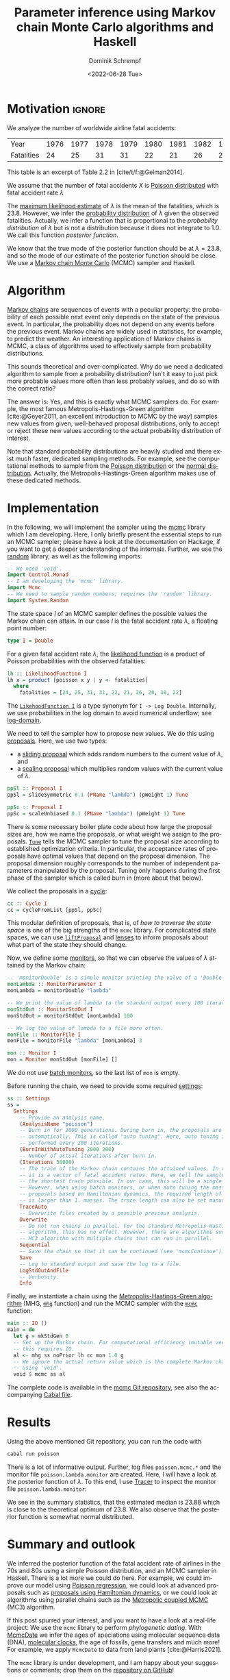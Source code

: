 #+HUGO_BASE_DIR: ../../hugo
#+HUGO_SECTION: Coding
#+HUGO_CATEGORIES: Coding
#+HUGO_TYPE: post
#+TITLE: Parameter inference using Markov chain Monte Carlo algorithms and Haskell
#+DATE: <2022-06-28 Tue>
#+AUTHOR: Dominik Schrempf
#+EMAIL: dominik.schrempf@gmail.com
#+DESCRIPTION: How to use a Markov chain Monte Carlo sampler
#+KEYWORDS: "Markov chain Monte Carlo" "Haskell" "Metropolis-Hastings-Green" "Hamiltonian dynamics"
#+LANGUAGE: en
#+HUGO_DRAFT: false

#+bibliography: ~/Evolutionary-Biology/Bibliography/bibliography.bib

* Motivation :ignore:
We analyze the number of worldwide airline fatal accidents:

#+attr_html: :class right-aligned
| Year       | 1976 | 1977 | 1978 | 1979 | 1980 | 1981 | 1982 | 1983 | 1984 | 1985 |
| Fatalities |   24 |   25 |   31 |   31 |   22 |   21 |   26 |   20 |   16 |   22 |

This table is an excerpt of Table 2.2 in [cite/t/f:@Gelman2014].

We assume that the number of fatal accidents \(X\) is [[https://en.wikipedia.org/wiki/Poisson_distribution][Poisson distributed]] with
fatal accident rate \(\lambda\)
\begin{align}
  Pr(X=k|\lambda) = \frac{\lambda^k e^{-\lambda}}{k!}.
\end{align}
The [[https://en.wikipedia.org/wiki/Poisson_distribution#Parameter_estimation][maximum likelihood estimate]] of \(\lambda\) is the mean of the fatalities,
which is \(23.8\). However, we infer the [[https://en.wikipedia.org/wiki/Posterior_probability][probability distribution]] of \(\lambda\)
given the observed fatalities. Actually, we infer a function that is
proportional to the /probability distribution/ of \(\lambda\) but is not a
distribution because it does not integrate to \(1.0\). We call this function
/posterior function/.

We know that the true mode of the posterior function should be at \(\lambda =
23.8\), and so the mode of our estimate of the posterior function should be
close. We use a [[https://en.wikipedia.org/wiki/Markov_chain_Monte_Carlo][Markov chain Monte Carlo]] (MCMC) sampler and Haskell.

* Algorithm
[[https://en.wikipedia.org/wiki/Markov_chain][Markov chains]] are sequences of events with a peculiar property: the probability
of each possible next event only depends on the state of the previous event. In
particular, the probability does not depend on any events before the previous
event. Markov chains are widely used in statistics, for example, to predict the
weather. An interesting application of Markov chains is MCMC, a class of
algorithms used to effectively sample from probability distributions.

#+begin_blockemph
This sounds theoretical and over-complicated. Why do we need a dedicated
algorithm to sample from a probability distribution? Isn't it easy to just pick
more probable values more often than less probably values, and do so with the
correct ratio?
#+end_blockemph

The answer is: Yes, and this is exactly what MCMC samplers do. For example, the
most famous Metropolis-Hastings-Green algorithm [cite:@Geyer2011, an excellent
introduction to MCMC by the way] samples new values from given, well-behaved
proposal distributions, only to accept or reject these new values according to
the actual probability distribution of interest.

Note that standard probability distributions are heavily studied and there exist
much faster, dedicated sampling methods. For example, see the computational
methods to sample from the [[https://en.wikipedia.org/wiki/Poisson_distribution#Generating_Poisson-distributed_random_variables][Poisson distribution]] or the [[https://en.wikipedia.org/wiki/Normal_distribution#Generating_values_from_normal_distribution][normal distribution]].
Actually, the Metropolis-Hastings-Green algorithm makes use of these dedicated
methods.

* Implementation
In the following, we will implement the sampler using the [[https://hackage.haskell.org/package/mcmc][mcmc]] library which I
am developing. Here, I only briefly present the essential steps to run an MCMC
sampler; please have a look at the documentation on Hackage, if you want to get
a deeper understanding of the internals. Further, we use the [[https://hackage.haskell.org/package/random][random]] library, as
well as the following imports:
#+begin_src haskell :exports code :results none
-- We need 'void'.
import Control.Monad
-- I am developing the 'mcmc' library.
import Mcmc
-- We need to sample random numbers; requires the 'random' library.
import System.Random
#+end_src

The state space \(I\) of an MCMC sampler defines the possible values the Markov
chain can attain. In our case \(I\) is the fatal accident rate \(\lambda\), a
floating point number:
#+begin_src haskell :exports code :results none
type I = Double
#+end_src

For a given fatal accident rate \(\lambda\), the [[https://en.wikipedia.org/wiki/Likelihood_function][likelihood function]] is a
product of Poisson probabilities with the observed fatalities:
#+begin_src haskell :exports code :results none
lh :: LikelihoodFunction I
lh x = product [poisson x y | y <- fatalities]
  where
    fatalities = [24, 25, 31, 31, 22, 21, 26, 20, 16, 22]
#+end_src
The [[https://hackage.haskell.org/package/mcmc/docs/Mcmc-Likelihood.html#t:LikelihoodFunction][~LikehoodFunction I~]] is a type synonym for ~I -> Log Double~. Internally, we
use probabilities in the log domain to avoid numerical underflow; see
[[https://hackage.haskell.org/package/log-domain][log-domain]].

We need to tell the sampler how to propose new values. We do this using
[[https://hackage.haskell.org/package/mcmc/docs/Mcmc-Proposal.html#t:Proposal][proposals]]. Here, we use two types:
- a [[https://hackage.haskell.org/package/mcmc/docs/Mcmc-Proposal-Slide.html][sliding proposal]] which adds random numbers to the current value of
  \(\lambda\), and
- a [[https://hackage.haskell.org/package/mcmc/docs/Mcmc-Proposal-Scale.html][scaling proposal]] which multiplies random values with the current value of
  \(\lambda\).
#+begin_src haskell :exports code :results none
ppSl :: Proposal I
ppSl = slideSymmetric 0.1 (PName "lambda") (pWeight 1) Tune

ppSc :: Proposal I
ppSc = scaleUnbiased 0.1 (PName "lambda") (pWeight 1) Tune
#+end_src
There is some necessary boiler plate code about how large the proposal sizes
are, how we name the proposals, or what weight we assign to the proposals.
[[https://hackage.haskell.org/package/mcmc/docs/Mcmc-Proposal.html#t:Tune][~Tune~]] tells the MCMC sampler to tune the proposal size according to established
optimization criteria. In particular, the acceptance rates of proposals have
optimal values that depend on the proposal dimension. The proposal dimension
roughly corresponds to the number of independent parameters manipulated by the
proposal. Tuning only happens during the first phase of the sampler which is
called burn in (more about that below).

We collect the proposals in a [[https://hackage.haskell.org/package/mcmc/docs/Mcmc-Cycle.html#t:Cycle][cycle]]:
#+begin_src haskell :exports code :results none
cc :: Cycle I
cc = cycleFromList [ppSl, ppSc]
#+end_src

This modular definition of proposals, that is, of /how to traverse the state
space/ is one of the big strengths of the =mcmc= library. For complicated state
spaces, we can use [[https://hackage.haskell.org/package/mcmc/docs/Mcmc-Proposal.html#v:liftProposal][~liftProposal~]] and [[https://hackage.haskell.org/package/microlens/docs/Lens-Micro.html#g:4][lenses]] to inform proposals about what part
of the state they should change.

Now, we define some [[https://hackage.haskell.org/package/mcmc/docs/Mcmc-Monitor.html#t:Monitor][monitors]], so that we can observe the values of \(\lambda\)
attained by the Markov chain:
#+begin_src haskell :exports code :results none
-- 'monitorDouble' is a simple monitor printing the value of a 'Double'.
monLambda :: MonitorParameter I
monLambda = monitorDouble "lambda"

-- We print the value of lambda to the standard output every 100 iterations.
monStdOut :: MonitorStdOut I
monStdOut = monitorStdOut [monLambda] 100

-- We log the value of lambda to a file more often.
monFile :: MonitorFile I
monFile = monitorFile "lambda" [monLambda] 3

mon :: Monitor I
mon = Monitor monStdOut [monFile] []
#+end_src
We do not use [[https://hackage.haskell.org/package/mcmc/docs/Mcmc-Monitor.html#t:MonitorBatch][batch monitors]], so the last list of ~mon~ is empty.

Before running the chain, we need to provide some required [[https://hackage.haskell.org/package/mcmc/docs/Mcmc-Settings.html#t:Settings][settings]]:
#+begin_src haskell :exports code :results none
ss :: Settings
ss =
  Settings
    -- Provide an analysis name.
    (AnalysisName "poisson")
    -- Burn in for 2000 generations. During burn in, the proposals are tuned
    -- automatically. This is called "auto tuning". Here, auto tuning is
    -- performed every 200 iterations.
    (BurnInWithAutoTuning 2000 200)
    -- Number of actual iterations after burn in.
    (Iterations 30000)
    -- The trace of the Markov chain contains the attained values. In our case,
    -- it is a vector of fatal accident rates. Here, we tell the sampler to use
    -- the shortest trace possible. In our case, this will be a single value.
    -- However, when using batch monitors, or when auto tuning the masses of
    -- proposals based on Hamiltonian dynamics, the required length of the trace
    -- is larger than 1. masses. The trace length can also be set manually.
    TraceAuto
    -- Overwrite files created by a possible previous analysis.
    Overwrite
    -- Do not run chains in parallel. For the standard Metropolis-Hastings-Green
    -- algorithm, this has no effect. However, there are algorithms such as the
    -- MC3 algorithm with multiple chains that can run in parallel.
    Sequential
    -- Save the chain so that it can be continued (see 'mcmcContinue').
    Save
    -- Log to standard output and save the log to a file.
    LogStdOutAndFile
    -- Verbosity.
    Info
#+end_src

Finally, we instantiate a chain using the [[https://hackage.haskell.org/package/mcmc/docs/Mcmc-Algorithm-MHG.html][Metropolis-Hastings-Green algorithm]]
(MHG, [[https://hackage.haskell.org/package/mcmc/docs/Mcmc-Algorithm-MHG.html#v:mhg][~mhg~]] function) and run the MCMC sampler with the [[https://hackage.haskell.org/package/mcmc/docs/Mcmc-Mcmc.html#v:mcmc][~mcmc~]] function:
#+begin_src haskell :exports code :results none
main :: IO ()
main = do
  let g = mkStdGen 0
  -- Set up the Markov chain. For computational efficiency (mutable vectors),
  -- this requires IO.
  al <- mhg ss noPrior lh cc mon 1.0 g
  -- We ignore the actual return value which is the complete Markov chain object
  -- using 'void'.
  void $ mcmc ss al
#+end_src

The complete code is available in the [[https://github.com/dschrempf/mcmc/blob/master/mcmc-examples/Poisson/Poisson.hs][mcmc Git repository]], see also the
accompanying [[https://github.com/dschrempf/mcmc/blob/master/mcmc-examples/mcmc-examples.cabal][Cabal file]].

* Results
Using the above mentioned Git repository, you can run the code with
#+begin_src sh :exports code
cabal run poisson
#+end_src
There is a lot of informative output. Further, log files =poisson.mcmc.*= and
the monitor file =poisson.lambda.monitor= are created. Here, I will have a look
at the posterior function of \(\lambda\). To this end, I use [[http://tree.bio.ed.ac.uk/software/tracer/][Tracer]] to inspect
the monitor file =poisson.lambda.monitor=:

[[file:Poisson-MCMC-Results.png]]

We see in the summary statistics, that the estimated median is \(23.88\) which
is close to the theoretical optimum of \(23.8\). We also observe that the
posterior function is somewhat normal distributed.

* Summary and outlook
We inferred the posterior function of the fatal accident rate of airlines in the
70s and 80s using a simple Poisson distribution, and an MCMC sampler in Haskell.
There is a lot more we could do here. For example, we could improve our model
using [[https://en.wikipedia.org/wiki/Poisson_regression][Poisson regression]], we could look at advanced proposals such as
[[https://hackage.haskell.org/package/mcmc/docs/Mcmc-Proposal-Hamiltonian-Hamiltonian.html][proposals using Hamiltonian dynamics]], or we could look at algorithms using
parallel chains such as the [[https://hackage.haskell.org/package/mcmc/docs/Mcmc-Algorithm-MC3.html][Metropolic coupled MCMC]] (MC3) algorithm.

If this post spurred your interest, and you want to have a look at a real-life
project: We use the =mcmc= library to perform /phylogenetic dating/. With
[[https://github.com/dschrempf/mcmc-date][McmcDate]] we infer the ages of speciations using molecular sequence data (DNA),
[[https://en.wikipedia.org/wiki/Molecular_clock][molecular clocks]], the age of fossils, gene transfers and much more! For example,
we apply =McmcDate= to data from land plants [cite:@Harris2021].

The =mcmc= library is under development, and I am happy about your suggestions
or comments; drop them on the [[https://github.com/dschrempf/mcmc][repository on GitHub]]!

* References :ignore:
#+print_bibliography:

